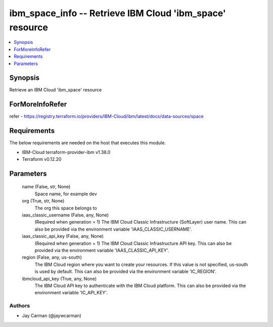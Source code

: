 
ibm_space_info -- Retrieve IBM Cloud 'ibm_space' resource
=========================================================

.. contents::
   :local:
   :depth: 1


Synopsis
--------

Retrieve an IBM Cloud 'ibm_space' resource


ForMoreInfoRefer
----------------
refer - https://registry.terraform.io/providers/IBM-Cloud/ibm/latest/docs/data-sources/space

Requirements
------------
The below requirements are needed on the host that executes this module.

- IBM-Cloud terraform-provider-ibm v1.38.0
- Terraform v0.12.20



Parameters
----------

  name (False, str, None)
    Space name, for example dev


  org (True, str, None)
    The org this space belongs to


  iaas_classic_username (False, any, None)
    (Required when generation = 1) The IBM Cloud Classic Infrastructure (SoftLayer) user name. This can also be provided via the environment variable 'IAAS_CLASSIC_USERNAME'.


  iaas_classic_api_key (False, any, None)
    (Required when generation = 1) The IBM Cloud Classic Infrastructure API key. This can also be provided via the environment variable 'IAAS_CLASSIC_API_KEY'.


  region (False, any, us-south)
    The IBM Cloud region where you want to create your resources. If this value is not specified, us-south is used by default. This can also be provided via the environment variable 'IC_REGION'.


  ibmcloud_api_key (True, any, None)
    The IBM Cloud API key to authenticate with the IBM Cloud platform. This can also be provided via the environment variable 'IC_API_KEY'.













Authors
~~~~~~~

- Jay Carman (@jaywcarman)
